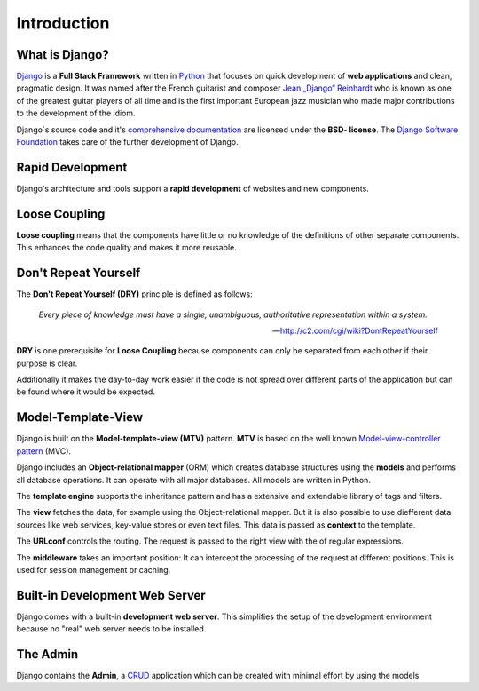 ************
Introduction
************

What is Django?
===============

`Django <http://www.djangoproject.com/>`_ is a **Full Stack Framework**
written in `Python <http://python.org/>`_ that focuses on quick
development of **web applications** and clean, pragmatic design. It was
named after the French guitarist and composer `Jean „Django“ Reinhardt
<http://en.wikipedia.org/wiki/Django_Reinhardt>`_ who is known as one of
the greatest guitar players of all time and is the first important
European jazz musician who made major contributions to the development
of the idiom.

Django`s source code and it's `comprehensive documentation
<http://docs.djangoproject.com/>`_ are licensed under the **BSD-
license**. The `Django Software Foundation
<http://www.djangoproject.com/foundation/>`_ takes care of the further
development of Django.

.. index:: Rapid Development

Rapid Development
=================

Django's architecture and tools support a **rapid development** of
websites and new components.

.. index:: Loose Coupling

Loose Coupling
==============

**Loose coupling** means that the components have little or no knowledge
of the definitions of other separate components. This enhances the code
quality and makes it more reusable.

.. index:: Don't Repeat Yourself, DRY
..  _dry:

Don't Repeat Yourself
=====================

The **Don't Repeat Yourself (DRY)** principle is defined as follows:

    *Every piece of knowledge must have a single, unambiguous, authoritative
    representation within a system.*

    -- http://c2.com/cgi/wiki?DontRepeatYourself

**DRY** is one prerequisite for **Loose Coupling** because components
can only be separated from each other if their purpose is clear.

Additionally it makes the day-to-day work easier if the code is not
spread over different parts of the application but can be found where it
would be expected.

.. index:: Model-Template-View, MTV

Model-Template-View
===================

Django is built on the **Model-template-view (MTV)** pattern. **MTV** is
based on the well known `Model-view-controller pattern
<https://en.wikipedia.org/wiki/Model%E2%80%93view%E2%80%93controller>`_ (MVC).

Django includes an **Object-relational mapper** (ORM) which creates
database structures using the **models** and performs all database
operations. It can operate with all major databases. All models are
written in Python.

The **template engine** supports the inheritance pattern and has a
extensive and extendable library of tags and filters.

The **view** fetches the data, for example using the Object-relational
mapper. But it is also possible to use diefferent data sources like web
services, key-value stores or even text files. This data is passed as
**context** to the template.

The **URLconf** controls the routing. The request is passed to the right
view with the of regular expressions.

The **middleware** takes an important position: It can intercept the
processing of the request at different positions. This is used for
session management or caching.

..  _request_response_graph:

..  digraph:: request_response

    label = "Illustration: Schematic Diagram of Django's Request/Response Processing"
    "Browser":w -> "Web server":w [label="HTTP request"];
    {rank=min; "Browser"}
    "Web server":sw -> "URLconf" [label="process_request\n(middleware)"];
    "URLconf" -> "View" [label="process_view\n(middleware)"];
    "View" -> "Model (ORM)" -> "Datenbase"-> "Model (ORM)" -> "View";
    "View" -> "Template" [label="context"];
    "Template" -> "Tags & Filters" -> "Template"
    "Template":ne -> "View":e;
    "View" -> "Web server":e [label="process_template_response\nprocess_response\n(middleware)"];
    "Web server":e -> "Browser":e [label="HTTP response"];

Built-in Development Web Server
===============================

Django comes with a built-in **development web server**. This simplifies
the setup of the development environment because no "real" web server
needs to be installed.

The Admin
=========

Django contains the **Admin**, a `CRUD
<https://en.wikipedia.org/wiki/Create,_read,_update_and_delete>`_
application which can be created with minimal effort by using the models
